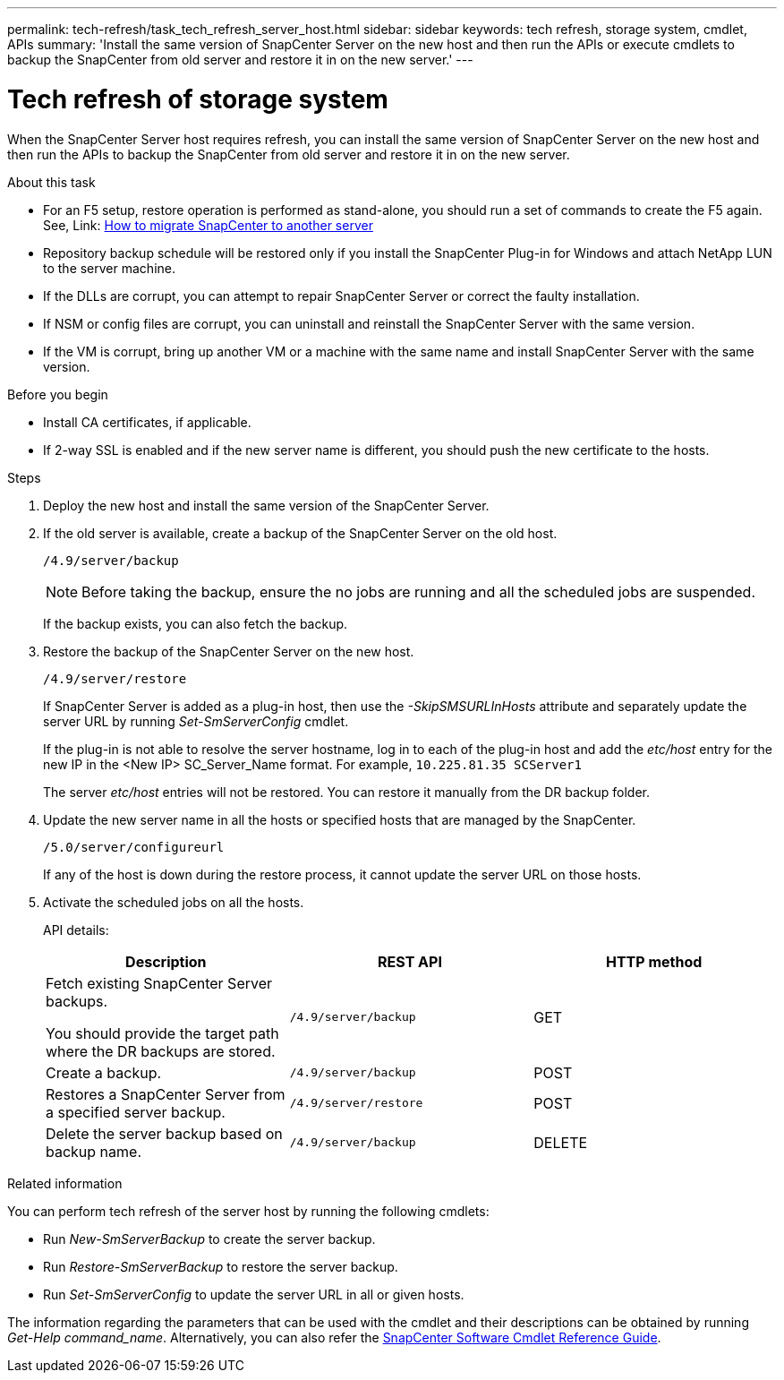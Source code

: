 ---
permalink: tech-refresh/task_tech_refresh_server_host.html
sidebar: sidebar
keywords: tech refresh, storage system, cmdlet, APIs
summary: 'Install the same version of SnapCenter Server on the new host and then run the APIs or execute cmdlets to backup the SnapCenter from old server and restore it in on the new server.'
---

= Tech refresh of storage system

:icons: font
:imagesdir: ../media/

[.lead]

When the SnapCenter Server host requires refresh, you can install the same version of SnapCenter Server on the new host and then run the APIs to backup the SnapCenter from old server and restore it in on the new server.

.About this task

* For an F5 setup, restore operation is performed as stand-alone, you should run a set of commands to create the F5 again. See, Link: https://kb.netapp.com/Advice_and_Troubleshooting/Data_Protection_and_Security/SnapCenter/How_to_Migrate_SnapCenter_migrate_to_another_Server[How to migrate SnapCenter to another server^]

* Repository backup schedule will be restored only if you install the SnapCenter Plug-in for Windows and attach NetApp LUN to the server machine.

* If the DLLs are corrupt, you can attempt to repair SnapCenter Server or correct the faulty installation.

* If NSM or config files are corrupt, you can uninstall and reinstall the SnapCenter Server with the same version.

* If the VM is corrupt, bring up another VM or a machine with the same name and install SnapCenter Server with the same version.

.Before you begin

* Install CA certificates, if applicable.
* If 2-way SSL is enabled and if the new server name is different, you should push the new certificate to the hosts.

.Steps

. Deploy the new host and install the same version of the SnapCenter Server.
. If the old server is available, create a backup of the SnapCenter Server on the old host.
+
`/4.9/server/backup`
+
NOTE: Before taking the backup, ensure the no jobs are running and all the scheduled jobs are suspended.
+
If the backup exists, you can also fetch the backup.
. Restore the backup of the SnapCenter Server on the new host.
+
`/4.9/server/restore`
+
If SnapCenter Server is added as a plug-in host, then use the _-SkipSMSURLInHosts_ attribute and separately update the server URL by running _Set-SmServerConfig_ cmdlet.
+ 
If the plug-in is not able to resolve the server hostname, log in to each of the plug-in host and add the _etc/host_ entry for the new IP in the <New IP> SC_Server_Name format.
For example, `10.225.81.35 SCServer1`
+
The server _etc/host_ entries will not be restored. You can restore it manually from the DR backup folder.
. Update the new server name in all the hosts or specified hosts that are managed by the SnapCenter.
+
`/5.0/server/configureurl`
+
If any of the host is down during the restore process, it cannot update the server URL on those hosts.
. Activate the scheduled jobs on all the hosts.
+
API details:
+
|===
|Description|REST API|HTTP method

a|
Fetch existing SnapCenter Server backups.

You should provide the target path where the DR backups are stored.
a|
`/4.9/server/backup`
a|
GET
a|
Create a backup.
a|
`/4.9/server/backup`
a|
POST
a|
Restores a SnapCenter Server from a specified server backup.
a|
`/4.9/server/restore`
a|
POST
a|
Delete the server backup based on backup name.
a|
`/4.9/server/backup`
a|
DELETE
|===

.Related information

You can perform tech refresh of the server host by running the following cmdlets:

* Run _New-SmServerBackup_ to create the server backup.
* Run _Restore-SmServerBackup_ to restore the server backup.
* Run _Set-SmServerConfig_ to update the server URL in all or given hosts.

The information regarding the parameters that can be used with the cmdlet and their descriptions can be obtained by running _Get-Help command_name_. Alternatively, you can also refer the https://library.netapp.com/ecm/ecm_download_file/ECMLP2886205[SnapCenter Software Cmdlet Reference Guide^].